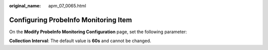 :original_name: apm_07_0065.html

.. _apm_07_0065:

Configuring ProbeInfo Monitoring Item
=====================================

On the **Modify ProbeInfo Monitoring Configuration** page, set the following parameter:

**Collection Interval**: The default value is **60s** and cannot be changed.
